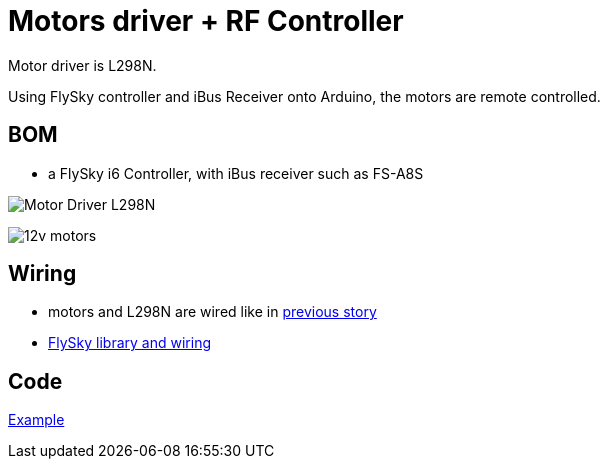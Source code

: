 = Motors driver + RF Controller 

Motor driver is L298N.

Using FlySky controller and iBus Receiver onto Arduino, the motors are remote controlled.

== BOM

* a FlySky i6 Controller, with iBus receiver such as FS-A8S

image:/stories/09-L298N-Test/l298n.jpg[Motor Driver L298N]

image:/stories/09-L298N-Test/12v-30rpm-motor.jpg[12v motors]

== Wiring

* motors and L298N are wired like in link:/stories/09-L298N-Test[previous story]

* link:https://github.com/kalemena/drone-car#remote-controlling-flysky[FlySky library and wiring]

== Code

link:/stories/10-L298N-FlySky-test/L298N-FlySky-test/L298N-FlySky-test.ino[Example]

